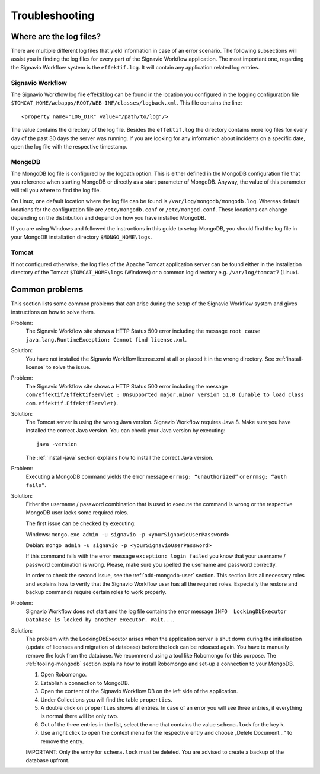 Troubleshooting
===============

Where are the log files?
------------------------
There are multiple different log files that yield information in case of an error scenario. 
The following subsections will assist you in finding the log files for every part of the Signavio Workflow application. 
The most important one, regarding the Signavio Workflow system is the ``effektif.log``\ . 
It will contain any application related log entries.

Signavio Workflow
`````````````````
The Signavio Workflow log file effektif.log can be found in the location you configured in the logging configuration file ``$TOMCAT_HOME/webapps/ROOT/WEB-INF/classes/logback.xml``\ . 
This file contains the line: ::

    <property name="LOG_DIR" value="/path/to/log"/>

The value contains the directory of the log file. Besides the ``effektif.log`` the directory contains more log files for every day of the past 30 days the server was running. 
If you are looking for any information about incidents on a specific date, open the log file with the respective timestamp.

MongoDB 
```````
The MongoDB log file is configured by the logpath option. 
This is either defined in the MongoDB configuration file that you reference when starting MongoDB or directly as a start parameter of MongoDB. 
Anyway, the value of this parameter will tell you where to find the log file.

On Linux, one default location where the log file can be found is ``/var/log/mongodb/mongodb.log``\ . 
Whereas default locations for the configuration file are ``/etc/mongodb.conf`` or ``/etc/mongod.conf``\ . 
These locations can change depending on the distribution and depend on how you have installed MongoDB.

If you are using Windows and followed the instructions in this guide to setup MongoDB, you should find the log file in your MongoDB installation directory ``$MONGO_HOME\logs``\ .

Tomcat
``````
If not configured otherwise, the log files of the Apache Tomcat application server can be found either in the installation directory of the Tomcat ``$TOMCAT_HOME\logs`` (Windows) or a common log directory e.g. ``/var/log/tomcat7`` (Linux).

Common problems
---------------
This section lists some common problems that can arise during the setup of the Signavio Workflow system and gives instructions on how to solve them.

Problem:
    The Signavio Workflow site shows a HTTP Status 500 error including the message ``root cause java.lang.RuntimeException: Cannot find license.xml``\ . 

Solution: 
    You have not installed the Signavio Workflow license.xml at all or placed it in the wrong directory. See :ref:`install-license` to solve the issue.

Problem:
    The Signavio Workflow site shows a HTTP Status 500 error including the message ``com/effektif/EffektifServlet : Unsupported major.minor version 51.0 (unable to load class com.effektif.EffektifServlet)``\ .

Solution:
    The Tomcat server is using the wrong Java version. Signavio Workflow requires Java 8. Make sure you have installed the correct Java version. You can check your Java version by executing: ::

        java -version

    The :ref:`install-java` section explains how to install the correct Java version.

Problem:
    Executing a MongoDB command yields the error message ``errmsg: “unauthorized”`` or  ``errmsg: “auth fails”``\ .

Solution:
    Either the username / password combination that is used to execute the command is wrong or the respective MongoDB user lacks some required roles.

    The first issue can be checked by executing:

    Windows: ``mongo.exe admin -u signavio -p <yourSignavioUserPassword>``
    
    Debian: ``mongo admin -u signavio -p <yourSignavioUserPassword>``
    
    If this command fails with the error message ``exception: login failed`` you know that your username / password combination is wrong. Please, make sure you spelled the username and password correctly.

    In order to check the second issue, see the :ref:`add-mongodb-user` section.
    This section lists all necessary roles and explains how to verify that the Signavio Workflow user has all the required roles.
    Especially the restore and backup commands require certain roles to work properly.

Problem:
    Signavio Workflow does not start and the log file contains the error message ``INFO  LockingDbExecutor Database is locked by another executor. Wait...``.

Solution:
    The problem with the LockingDbExecutor arises when the application server is shut down during the initialisation (update of licenses and migration of  database) before the lock can be released again. 
    You have to manually remove the lock from the database.
    We recommend using a tool like Robomongo for this purpose.
    The :ref:`tooling-mongodb` section explains how to install Robomongo and set-up a connection to your MongoDB. 

    1. Open Robomongo.
    2. Establish a connection to MongoDB.
    3. Open the content of the Signavio Workflow DB on the left side of the application.
    4. Under Collections you will find the table ``properties``.
    5. A double click on ``properties`` shows all entries. In case of an error you will see three entries, if everything is normal there will be only two.
    6. Out of the three entries in the list, select the one that contains the value ``schema.lock`` for the key ``k``.
    7. Use a right click to open the context menu for the respective entry and choose „Delete Document…“ to remove the entry.

    IMPORTANT: Only the entry for ``schema.lock`` must be deleted. You are advised to create a backup of the database upfront.
